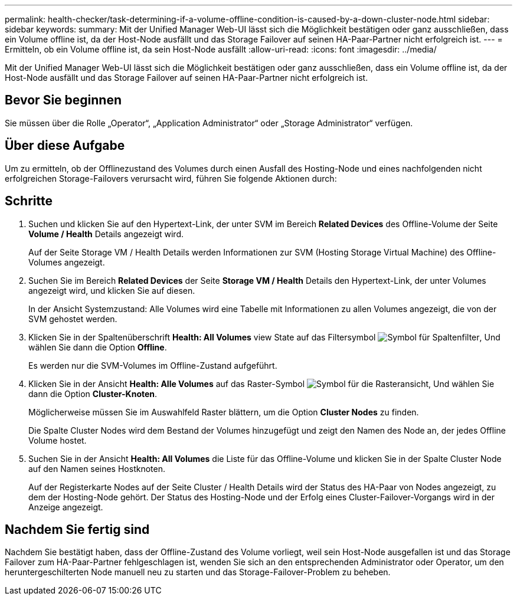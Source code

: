 ---
permalink: health-checker/task-determining-if-a-volume-offline-condition-is-caused-by-a-down-cluster-node.html 
sidebar: sidebar 
keywords:  
summary: Mit der Unified Manager Web-UI lässt sich die Möglichkeit bestätigen oder ganz ausschließen, dass ein Volume offline ist, da der Host-Node ausfällt und das Storage Failover auf seinen HA-Paar-Partner nicht erfolgreich ist. 
---
= Ermitteln, ob ein Volume offline ist, da sein Host-Node ausfällt
:allow-uri-read: 
:icons: font
:imagesdir: ../media/


[role="lead"]
Mit der Unified Manager Web-UI lässt sich die Möglichkeit bestätigen oder ganz ausschließen, dass ein Volume offline ist, da der Host-Node ausfällt und das Storage Failover auf seinen HA-Paar-Partner nicht erfolgreich ist.



== Bevor Sie beginnen

Sie müssen über die Rolle „Operator“, „Application Administrator“ oder „Storage Administrator“ verfügen.



== Über diese Aufgabe

Um zu ermitteln, ob der Offlinezustand des Volumes durch einen Ausfall des Hosting-Node und eines nachfolgenden nicht erfolgreichen Storage-Failovers verursacht wird, führen Sie folgende Aktionen durch:



== Schritte

. Suchen und klicken Sie auf den Hypertext-Link, der unter SVM im Bereich *Related Devices* des Offline-Volume der Seite *Volume / Health* Details angezeigt wird.
+
Auf der Seite Storage VM / Health Details werden Informationen zur SVM (Hosting Storage Virtual Machine) des Offline-Volumes angezeigt.

. Suchen Sie im Bereich *Related Devices* der Seite *Storage VM / Health* Details den Hypertext-Link, der unter Volumes angezeigt wird, und klicken Sie auf diesen.
+
In der Ansicht Systemzustand: Alle Volumes wird eine Tabelle mit Informationen zu allen Volumes angezeigt, die von der SVM gehostet werden.

. Klicken Sie in der Spaltenüberschrift *Health: All Volumes* view State auf das Filtersymbol image:../media/filtericon-um60.png["Symbol für Spaltenfilter"], Und wählen Sie dann die Option *Offline*.
+
Es werden nur die SVM-Volumes im Offline-Zustand aufgeführt.

. Klicken Sie in der Ansicht *Health: Alle Volumes* auf das Raster-Symbol image:../media/gridviewicon.gif["Symbol für die Rasteransicht"], Und wählen Sie dann die Option *Cluster-Knoten*.
+
Möglicherweise müssen Sie im Auswahlfeld Raster blättern, um die Option *Cluster Nodes* zu finden.

+
Die Spalte Cluster Nodes wird dem Bestand der Volumes hinzugefügt und zeigt den Namen des Node an, der jedes Offline Volume hostet.

. Suchen Sie in der Ansicht *Health: All Volumes* die Liste für das Offline-Volume und klicken Sie in der Spalte Cluster Node auf den Namen seines Hostknoten.
+
Auf der Registerkarte Nodes auf der Seite Cluster / Health Details wird der Status des HA-Paar von Nodes angezeigt, zu dem der Hosting-Node gehört. Der Status des Hosting-Node und der Erfolg eines Cluster-Failover-Vorgangs wird in der Anzeige angezeigt.





== Nachdem Sie fertig sind

Nachdem Sie bestätigt haben, dass der Offline-Zustand des Volume vorliegt, weil sein Host-Node ausgefallen ist und das Storage Failover zum HA-Paar-Partner fehlgeschlagen ist, wenden Sie sich an den entsprechenden Administrator oder Operator, um den heruntergeschilterten Node manuell neu zu starten und das Storage-Failover-Problem zu beheben.
